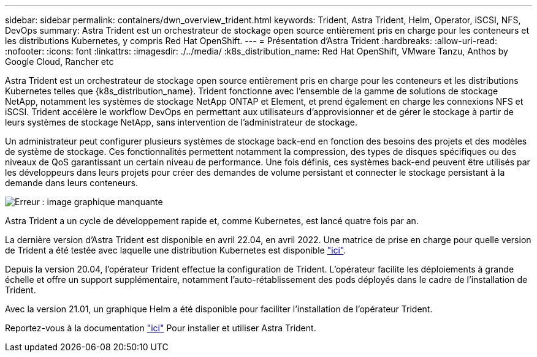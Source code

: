 ---
sidebar: sidebar 
permalink: containers/dwn_overview_trident.html 
keywords: Trident, Astra Trident, Helm, Operator, iSCSI, NFS, DevOps 
summary: Astra Trident est un orchestrateur de stockage open source entièrement pris en charge pour les conteneurs et les distributions Kubernetes, y compris Red Hat OpenShift. 
---
= Présentation d'Astra Trident
:hardbreaks:
:allow-uri-read: 
:nofooter: 
:icons: font
:linkattrs: 
:imagesdir: ./../media/
:k8s_distribution_name: Red Hat OpenShift, VMware Tanzu, Anthos by Google Cloud, Rancher etc


[role="normal"]
Astra Trident est un orchestrateur de stockage open source entièrement pris en charge pour les conteneurs et les distributions Kubernetes telles que {k8s_distribution_name}. Trident fonctionne avec l'ensemble de la gamme de solutions de stockage NetApp, notamment les systèmes de stockage NetApp ONTAP et Element, et prend également en charge les connexions NFS et iSCSI. Trident accélère le workflow DevOps en permettant aux utilisateurs d'approvisionner et de gérer le stockage à partir de leurs systèmes de stockage NetApp, sans intervention de l'administrateur de stockage.

Un administrateur peut configurer plusieurs systèmes de stockage back-end en fonction des besoins des projets et des modèles de système de stockage. Ces fonctionnalités permettent notamment la compression, des types de disques spécifiques ou des niveaux de QoS garantissant un certain niveau de performance. Une fois définis, ces systèmes back-end peuvent être utilisés par les développeurs dans leurs projets pour créer des demandes de volume persistant et connecter le stockage persistant à la demande dans leurs conteneurs.

image:redhat_openshift_image2.png["Erreur : image graphique manquante"]

Astra Trident a un cycle de développement rapide et, comme Kubernetes, est lancé quatre fois par an.

La dernière version d'Astra Trident est disponible en avril 22.04, en avril 2022. Une matrice de prise en charge pour quelle version de Trident a été testée avec laquelle une distribution Kubernetes est disponible https://docs.netapp.com/us-en/trident/trident-get-started/requirements.html#supported-frontends-orchestrators["ici"].

Depuis la version 20.04, l'opérateur Trident effectue la configuration de Trident. L'opérateur facilite les déploiements à grande échelle et offre un support supplémentaire, notamment l'auto-rétablissement des pods déployés dans le cadre de l'installation de Trident.

Avec la version 21.01, un graphique Helm a été disponible pour faciliter l'installation de l'opérateur Trident.

Reportez-vous à la documentation link:https://docs.netapp.com/us-en/trident/trident-get-started/kubernetes-deploy-operator.html["ici"^] Pour installer et utiliser Astra Trident.
